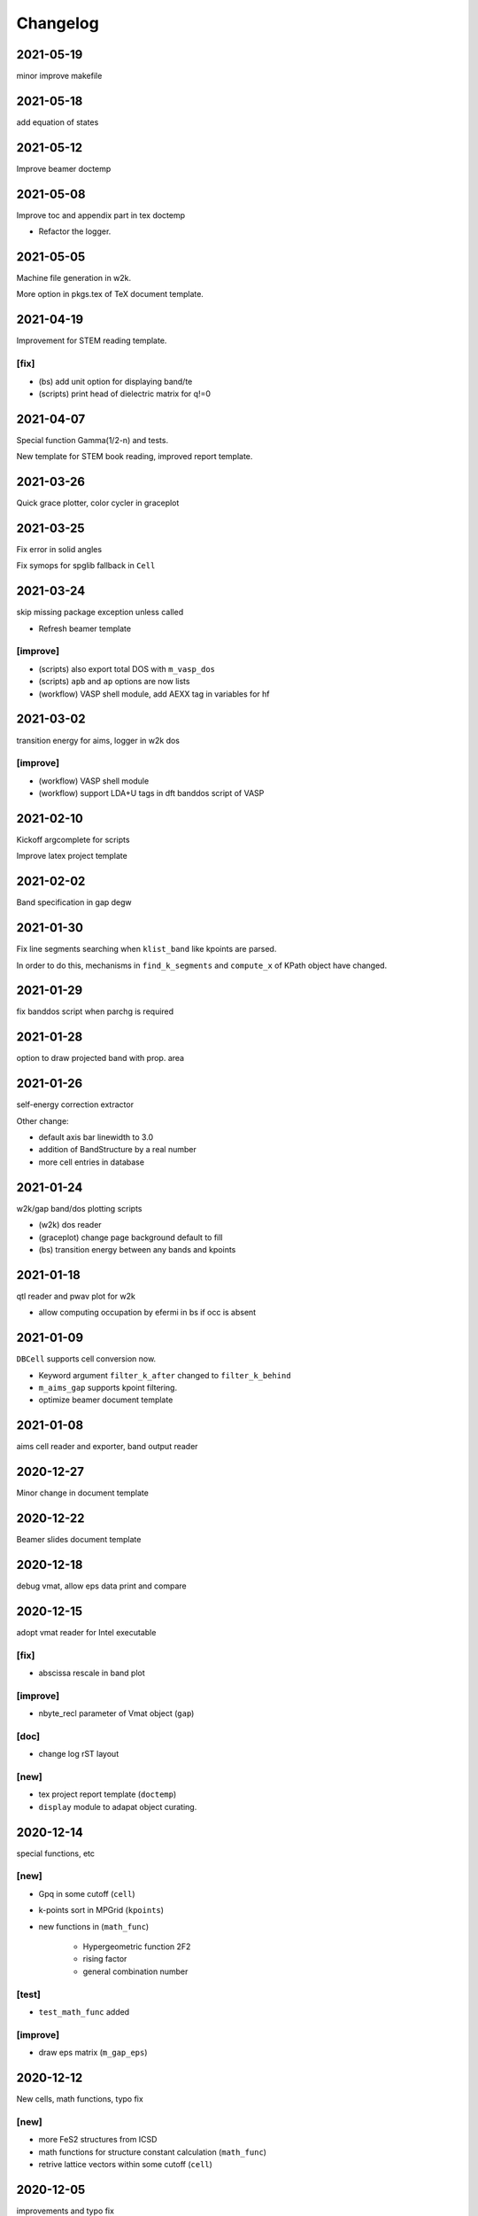 Changelog
=========
2021-05-19
----------
minor improve makefile

2021-05-18
----------
add equation of states

2021-05-12
----------
Improve beamer doctemp

2021-05-08
----------
Improve toc and appendix part in tex doctemp

* Refactor the logger.

2021-05-05
----------
Machine file generation in w2k.

More option in pkgs.tex of TeX document template.

2021-04-19
----------
Improvement for STEM reading template.

[fix]
^^^^^
* (bs) add unit option for displaying band/te
* (scripts) print head of dielectric matrix for q!=0

2021-04-07
----------
Special function Gamma(1/2-n) and tests.

New template for STEM book reading,
improved report template.

2021-03-26
----------
Quick grace plotter, color cycler in graceplot

2021-03-25
----------
Fix error in solid angles

Fix symops for spglib fallback in ``Cell``

2021-03-24
----------
skip missing package exception unless called

* Refresh beamer template

[improve]
^^^^^^^^^
* (scripts) also export total DOS with ``m_vasp_dos``
* (scripts) ``apb`` and ``ap`` options are now lists
* (workflow) VASP shell module, add AEXX tag in variables for hf

2021-03-02
----------
transition energy for aims, logger in w2k dos

[improve]
^^^^^^^^^
* (workflow) VASP shell module
* (workflow) support LDA+U tags in dft banddos script of VASP

2021-02-10
----------
Kickoff argcomplete for scripts

Improve latex project template

2021-02-02
----------
Band specification in gap degw

2021-01-30
----------
Fix line segments searching when ``klist_band`` like kpoints are parsed.

In order to do this, mechanisms in ``find_k_segments`` and ``compute_x``
of KPath object have changed.

2021-01-29
----------
fix banddos script when parchg is required

2021-01-28
----------
option to draw projected band with prop. area

2021-01-26
----------
self-energy correction extractor

Other change:

* default axis bar linewidth to 3.0
* addition of BandStructure by a real number
* more cell entries in database

2021-01-24
----------
w2k/gap band/dos plotting scripts

* (w2k) dos reader
* (graceplot) change page background default to fill
* (bs) transition energy between any bands and kpoints

2021-01-18
----------
qtl reader and pwav plot for w2k

* allow computing occupation by efermi in bs if occ is absent

2021-01-09
----------
``DBCell`` supports cell conversion now.

* Keyword argument ``filter_k_after`` changed to ``filter_k_behind``
* ``m_aims_gap`` supports kpoint filtering.
* optimize beamer document template

2021-01-08
----------
aims cell reader and exporter, band output reader

2020-12-27
----------
Minor change in document template

2020-12-22
----------
Beamer slides document template

2020-12-18
----------
debug vmat, allow eps data print and compare

2020-12-15
----------
adopt vmat reader for Intel executable

[fix]
^^^^^
* abscissa rescale in band plot

[improve]
^^^^^^^^^
* nbyte_recl parameter of Vmat object (``gap``)

[doc]
^^^^^
* change log rST layout

[new]
^^^^^
* tex project report template (``doctemp``)
* ``display`` module to adapat object curating.

2020-12-14
----------
special functions, etc

[new]
^^^^^
* Gpq in some cutoff (``cell``)
* k-points sort in MPGrid (``kpoints``)
* new functions in (``math_func``)

   * Hypergeometric function 2F2
   * rising factor
   * general combination number

[test]
^^^^^^

* ``test_math_func`` added

[improve]
^^^^^^^^^
* draw eps matrix (``m_gap_eps``)

2020-12-12
----------
New cells, math functions, typo fix

[new]
^^^^^
* more FeS2 structures from ICSD
* math functions for structure constant calculation (``math_func``)
* retrive lattice vectors within some cutoff (``cell``)

2020-12-05
----------
improvements and typo fix

[improve]
^^^^^^^^^
* explicit ENCUTGW and NBANDS setup in ``vasp_gw_conv`` workflow

[fix]
^^^^^
* typo in ``vasp_gw_conv``
* imports in examples

2020-12-03
----------
GAP eps reader script

[improve]
^^^^^^^^^
* gracify appearance
* vmat plot

2020-12-01
----------
Extract commit message from change log

2020-09-21
----------
``_set`` backend method for graceplot objects

2020-09-18
----------
First complete version of ``graceplot.py``

It can generate a file with default parameter that xmgrace can read

